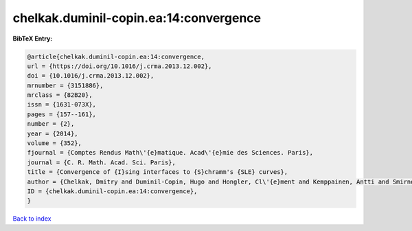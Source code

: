 chelkak.duminil-copin.ea:14:convergence
=======================================

.. :cite:t:`chelkak.duminil-copin.ea:14:convergence`

.. bibliography:: ../../All.bib

**BibTeX Entry:**

.. code-block:: bibtex

   @article{chelkak.duminil-copin.ea:14:convergence,
   url = {https://doi.org/10.1016/j.crma.2013.12.002},
   doi = {10.1016/j.crma.2013.12.002},
   mrnumber = {3151886},
   mrclass = {82B20},
   issn = {1631-073X},
   pages = {157--161},
   number = {2},
   year = {2014},
   volume = {352},
   fjournal = {Comptes Rendus Math\'{e}matique. Acad\'{e}mie des Sciences. Paris},
   journal = {C. R. Math. Acad. Sci. Paris},
   title = {Convergence of {I}sing interfaces to {S}chramm's {SLE} curves},
   author = {Chelkak, Dmitry and Duminil-Copin, Hugo and Hongler, Cl\'{e}ment and Kemppainen, Antti and Smirnov, Stanislav},
   ID = {chelkak.duminil-copin.ea:14:convergence},
   }

`Back to index <../index>`_
